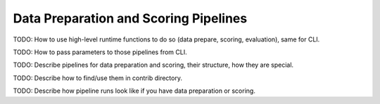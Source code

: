 .. _data_preparation:

Data Preparation and Scoring Pipelines
======================================

TODO: How to use high-level runtime functions to do so (data prepare, scoring, evaluation), same for CLI.

TODO: How to pass parameters to those pipelines from CLI.

TODO: Describe pipelines for data preparation and scoring, their structure, how they are special.

TODO: Describe how to find/use them in contrib directory.

TODO: Describe how pipeline runs look like if you have data preparation or scoring.
